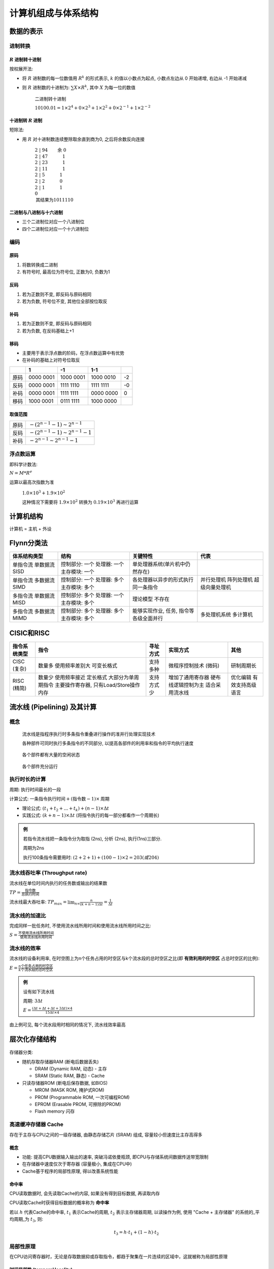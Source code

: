 
计算机组成与体系结构
=======================

数据的表示
--------------

进制转换
~~~~~~~~~~~~~~


:math:`R` 进制转十进制
^^^^^^^^^^^^^^^^^^^^^^^^^^^

按权展开法:

-  将 :math:`R` 进制数的每一位数值用 :math:`R^k` 的形式表示, :math:`k` 的值以小数点为起点, 小数点左边从 0 开始递增, 右边从 -1 开始递减
-  则 :math:`R` 进制数的十进制为: :math:`\sum{X \times R^k}`, 其中 :math:`X` 为每一位的数值

      二进制转十进制

      :math:`10100.01 = 1 \times 2^4 + 0 \times 2^3 + 1 \times 2^2 + 0 \times 2^{-1} + 1 \times 2^{-2}`


十进制转 :math:`R` 进制
^^^^^^^^^^^^^^^^^^^^^^^^^^^^

短除法:

-  用 :math:`R` 对十进制数连续整除取余直到商为0, 之后将余数反向连接

      :math:`2 \;|\; \underline{94} \qquad \text{余}\;0 \\ 2 \;|\; \underline{47} \qquad \quad\;1\\ 2 \;|\; \underline{23} \qquad \quad\;1\\ 2 \;|\; \underline{11} \qquad \quad\;1\\ 2 \;|\; \underline{5} \qquad \quad\;\;\;1\\ 2 \;|\; \underline{2} \qquad \quad\;\;\;0\\ 2 \;|\; \underline{1} \qquad \quad\;\;\;1\\ \;\;0 \\ \text{其结果为}1011110`

二进制与八进制与十六进制
^^^^^^^^^^^^^^^^^^^^^^^^^^

-  三个二进制位对应一个八进制位
-  四个二进制位对应一个十六进制位

编码
~~~~~~~~~~

原码
^^^^^^^^^^^^

1. 将数转换成二进制
2. 有符号时, 最高位为符号位, 正数为0, 负数为1

反码
^^^^^^^^^^^^

1. 若为正数则不变, 即反码与原码相同
2. 若为负数, 符号位不变, 其他位全部按位取反

补码
^^^^^^^^^^^^

1. 若为正数则不变, 即反码与原码相同
2. 若为负数, 在反码基础上+1

移码
^^^^^^^^^^^^

-  主要用于表示浮点数的阶码，在浮点数运算中有优势
-  在补码的基础上对符号位取反

+------+-----------+-----------+-----------+-----+
|      |     1     |    -1     |    1-1    |     |
+======+===========+===========+===========+=====+
| 原码 | 0000 0001 | 1000 0001 | 1000 0010 | -2  |
+------+-----------+-----------+-----------+-----+
| 反码 | 0000 0001 | 1111 1110 | 1111 1111 | -0  |
+------+-----------+-----------+-----------+-----+
| 补码 | 0000 0001 | 1111 1111 | 0000 0000 | 0   |
+------+-----------+-----------+-----------+-----+
| 移码 | 1000 0001 | 0111 1111 | 1000 0000 |     |
+------+-----------+-----------+-----------+-----+

取值范围
^^^^^^^^^^^^^^^^

+------+----------------------------------------+
| 原码 | :math:`-(2^{n-1}-1) \sim 2^{n-1}`      |
+------+----------------------------------------+
| 反码 | :math:`-(2^{n-1} - 1) \sim 2^{n-1} -1` |
+------+----------------------------------------+
| 补码 | :math:`-2^{n-1} \sim 2^{n-1} -1`       |
+------+----------------------------------------+

浮点数运算
~~~~~~~~~~~~~~~~

即科学计数法:

:math:`N = M * R^e`

运算以最高次指数为准

   :math:`1.0 \times 10^3 + 1.9 \times 10 ^2`

   这种情况下需要将 :math:`1.9 \times 10 ^2` 转换为 :math:`0.19 \times 10 ^3` 再进行运算


计算机结构
--------------

计算机 = 主机 + 外设

.. figure:: imgs/image1.png
   :alt: 计算机结构


Flynn分类法
---------------

+--------------+----------------+----------------------------------------+----------------+
| 体系结构类型 |      结构      |                关键特性                |      代表      |
+==============+================+========================================+================+
| 单指令流     | 控制部分: 一个 | 单处理器系统\                          |                |
| 单数据流     | 处理器: 一个   | (单片机中仍然存在)                     |                |
| SISD         | 主存模块: 一个 |                                        |                |
+--------------+----------------+----------------------------------------+----------------+
| 单指令流     | 控制部分: 一个 | 各处理器以异步的形式执行同一条指令     | 并行处理机     |
| 多数据流     | 处理器: 多个   |                                        | 阵列处理机     |
| SIMD         | 主存模块: 多个 |                                        | 超级向量处理机 |
+--------------+----------------+----------------------------------------+----------------+
| 多指令流     | 控制部分: 多个 | 理论模型                               |                |
| 单数据流     | 处理器: 一个   | 不存在                                 |                |
| MISD         | 主存模块: 多个 |                                        |                |
+--------------+----------------+----------------------------------------+----------------+
| 多指令流     | 控制部分: 多个 | 能够实现作业, 任务, 指令等各级全面并行 | 多处理机系统   |
| 多数据流     | 处理器: 多个   |                                        | 多计算机       |
| MIMD         | 主存模块: 多个 |                                        |                |
+--------------+----------------+----------------------------------------+----------------+

CISIC和RISC
---------------

+--------------+----------------------------------------+------------+-----------------------+------------------+
| 指令系统类型 |                  指令                  |  寻址方式  |       实现方式        |       其他       |
+==============+========================================+============+=======================+==================+
| CISC (复杂)  | 数量多                                 | 支持多种   | 微程序控制技术 (微码) | 研制周期长       |
|              | 使用频率差别大                         |            |                       |                  |
|              | 可变长格式                             |            |                       |                  |
+--------------+----------------------------------------+------------+-----------------------+------------------+
| RISC (精简)  | 数量少                                 | 支持方式少 | 增加了通用寄存器      | 优化编辑         |
|              | 使用频率接近                           |            | 硬布线逻辑控制为主    | 有效支持高级语言 |
|              | 定长格式                               |            | 适合采用流水线        |                  |
|              | 大部分为单周期指令                     |            |                       |                  |
|              | 主要操作寄存器, 只有Load/Store操作内存 |            |                       |                  |
+--------------+----------------------------------------+------------+-----------------------+------------------+


流水线 (Pipelining) 及其计算
--------------------------------

概念
~~~~~~~~~~

   流水线是指程序执行时多条指令重叠进行操作的准并行处理实现技术

   各种部件可同时执行多条指令的不同部分, 以提高各部件的利用率和指令的平均执行速度

.. figure:: imgs/image2.png
   :alt: 流水线

.. figure:: imgs/image3.png
   :alt: 各个部件都有大量的空闲状态

   各个部件都有大量的空闲状态

.. figure:: imgs/image4.png
   :alt: 各个部件充分运行

   各个部件充分运行

执行时长的计算
~~~~~~~~~~~~~~~~~~~~

周期: 执行时间最长的一段

计算公式: :math:`\text{一条指令执行时间} + (\text{指令数} - 1) \times \text{周期}`

-  理论公式: :math:`(t_1 + t_2 + ... + t_k) + (n-1) \times \Delta t`

-  实践公式: :math:`(k + n - 1) \times \Delta t` (将指令执行的每一部分都看作一个周期长)

.. figure:: imgs/image5.png
   :alt: 流水线执行时长

.. admonition:: 例

   若指令流水线把一条指令分为取指 (2ns), 分析 (2ns), 执行(1ns)三部分.

   周期为2ns

   执行100条指令需要用时: :math:`(2+2+1) + (100-1) \times 2 = 203 (或204)`

流水线吞吐率 (Throughput rate)
~~~~~~~~~~~~~~~~~~~~~~~~~~~~~~~~~~~~

流水线在单位时间内执行的任务数或输出的结果数

:math:`TP = \frac{\text{指令数}}{\text{总执行时间}}`

流水线最大吞吐率: :math:`TP_{max} = \lim_{n \right \infty}\frac{n}{(k+n-1)\Delta{t}} = \frac{1}{\Delta{t}}`

流水线的加速比
~~~~~~~~~~~~~~~~~~~~

完成同样一批任务时, 不使用流水线所用时间和使用流水线所用时间之比:

:math:`S = \frac{\text{不使用流水线所用时间}}{\text{使用流水线所用时间}}`

流水线的效率
~~~~~~~~~~~~~~~~~~

流水线的设备利用率,
在时空图上为n个任务占用的时空区与k个流水段的总时空区之比(即 **有效利用的时空区** 占总时空区的比例):

:math:`E = \frac{n\text{个任务占用的时空区}}{k\text{个流水段的总时空区}}`

.. admonition:: 例
   
   设有如下流水线

   周期: :math:`3\Delta t`

   :math:`E = \frac{(\Delta t + \Delta t + \Delta t + 3\Delta t) \times 4}{15\Delta t \times 4}`

.. figure:: imgs/image6.png
   :alt: 例图

由上例可见, 每个流水段用时相同的情况下, 流水线效率最高

层次化存储结构
------------------

.. figure:: imgs/image7.png
   :alt: 层次化存储结构

存储器分类:

-  随机存取存储器RAM (断电后数据丢失)

   -  DRAM (Dynamic RAM, 动态) - 主存
   -  SRAM (Static RAM, 静态) - Cache

-  只读存储器ROM (断电后保存数据, 如BIOS)

   -  MROM (MASK ROM, 掩护式ROM)
   -  PROM (Programmable ROM, 一次可编程ROM)
   -  EPROM (Erasable PROM, 可擦除的PROM)
   -  Flash memory 闪存


高速缓冲存储器 Cache
~~~~~~~~~~~~~~~~~~~~~~~~~~

存在于主存与CPU之间的一级存储器, 由静态存储芯片 (SRAM) 组成, 容量较小但速度比主存高得多

概念
^^^^^^^^^^^^

-  功能: 提高CPU数据输入输出的速率, 突破冯诺依曼瓶颈, 即CPU与存储系统间数据传送带宽限制
-  在存储器中速度仅次于寄存器 (容量极小, 集成在CPU中)
-  Cache基于程序的局部性原理, 得以改善系统性能

命中率
^^^^^^^^^^^^^^^^^^

CPU读取数据时, 会先读取Cache的内容, 如果没有得到目标数据, 再读取内存

CPU读取Cache时获得目标数据的概率称为 **命中率**

若以 :math:`h` 代表Cache的命中率, :math:`t_1` 表示Cache的周期, :math:`t_2` 表示主存储器周期, 以读操作为例, 使用 "Cache + 主存储器" 的系统的_平均周期_为 :math:`t_3`, 则:

.. math::
   t_3 = h\cdot t_1 + (1-h)\cdot t_2

局部性原理
~~~~~~~~~~~~~~~~

在CPU访问寄存器时，无论是存取数据抑或存取指令，都趋于聚集在一片连续的区域中，这就被称为局部性原理

时间局部性 (temporal locality)
^^^^^^^^^^^^^^^^^^^^^^^^^^^^^^^^^^^^^^

被引用过一次的存储器位置在未来会被多次引用 (通常在循环中)

.. code:: text

   int s = 0 // 调用一次
   for (i=0; i<1000; i++) // 调用1000000次
       for (j=0; j<1000; j++)
           s += j;
   printf(s) // 调用一次

空间局部性 (spatial locality)
^^^^^^^^^^^^^^^^^^^^^^^^^^^^^^^^^^^^^

如果一个存储器的位置被引用, 那么将来他附近的位置也会被引用

工作集理论
^^^^^^^^^^^^^^^^^^

根据程序的局部性理论, Denning提出了工作集理论

所谓工作集是指进程运行时被频繁访问的页面集合

只要使程序的工作集全部集中在内存中, 就可以大大减少进程的缺页次数; 否则会使进程在运行过程中频繁出现缺页中断, 从而出现频繁的页面调入/调出现象, 造成系统性能的下降, 甚至出现 "抖动".

划分工作集可以按 **定长时间** 或 **定长页面** 两种方法进行划分:

-  当颠簸现象发生时, 说明系统的负荷过大, 通常采用处理器均衡调度
-  当缺页率达到上限时, 则增加内存分配量; 当缺页率达到下限时, 就减少内存的分配量

主存储器 Main memory
~~~~~~~~~~~~~~~~~~~~~~~~~~

主存是计算机硬件的一个重要部件, 用于存放指令和数据, 并能由中央处理器(CPU) 直接随机存取

主存储器按地址存放信息的; 存取速度一般与地址无关

编址
^^^^^^^^^^^^

存储器由一块块的空间 (存储单元) 组成, 为了方便找到每个存储单元, 需要对存储单元进行标识, 即 **编址**

-  按字编址

   -  存放一个机器字的存储单元, 通常称为 **字存储单元**
   -  相应的单元地址叫字地址
   -  如果计算机中可编址的最小单位是字存储单元, 则该计算机称为按字编址的计算机

-  按字节编址

   -  存放一个字节的单元, 称为 **字节存储单元**
   -  相应的地址称为字节地址
   -  如果计算机中可编址的最小单 位是字节, 则该计算机称为按字节编址的计算机

**数据总线**: 计算机一次可以处理 :math:`n` 位的数据, 则数据总线的长度为 :math:`n` (数据总线的长度并不一定等于一个地址的长度; 如64位计算机一次可以处理64位数据, 但可以按字节编址即8bit)

**字**: 与数据总线的位数相等 (在64位计算机中, 一个字就是64位)

**容量**:

-  存储器的容量 = 芯片容量 :math:`\times` 芯片个数
-  芯片容量 = 一个地址代表的容量 (即存储单元的大小) :math:`\times` 编址总数 (即存储单元的总数)
-  容量单位通常用字或字节表示 (如64K字, 512KB, 10MB, 即省略存储单元的大小)

**地址总线**: 假如需要 :math:`n` 位二进制数来表示所有的地址，则地址总线的个数为 :math:`n`

.. admonition:: 例1
      
      某存储器只有一个芯片 (8*4bit), 该芯片的容量为32bit; 计算机每次处理4bit数据; 内存按4bit编址:

      则该芯片有 :math:`\text{容量} \div \text{一个地址代表的容量} = 32 \div 4 = 8` 个地址; 数据总线的长度为4; 地址总线的个数为 :math:`\log_2{8} = 3`

.. figure:: imgs/image8.png
   :alt: 例图

.. admonition:: 例2
   
   内存按字节编址, 地址从A4000H到CBFFFH, 则共有 :math:`\text{CBFFFH} + 1 - \text{A4000H} = \text{28000H} = 160K` 字节; 若用存储容量32K :math:`\times` 8 bit 的芯片构成该内存, 则至少需要 :math:`160 \div 32 = 5` 片

磁盘结构与参数
~~~~~~~~~~~~~~~~~~~~